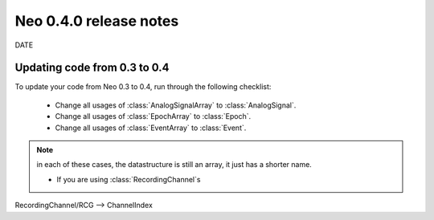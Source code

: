 =======================
Neo 0.4.0 release notes
=======================

DATE





Updating code from 0.3 to 0.4
=============================

To update your code from Neo 0.3 to 0.4, run through the following checklist:

    * Change all usages of :class:`AnalogSignalArray` to :class:`AnalogSignal`.
    * Change all usages of :class:`EpochArray` to :class:`Epoch`.
    * Change all usages of :class:`EventArray` to :class:`Event`.

.. note:: in each of these cases, the datastructure is still an array, it just has a shorter name.

    * If you are using :class:`RecordingChannel`\s
RecordingChannel/RCG --> ChannelIndex


